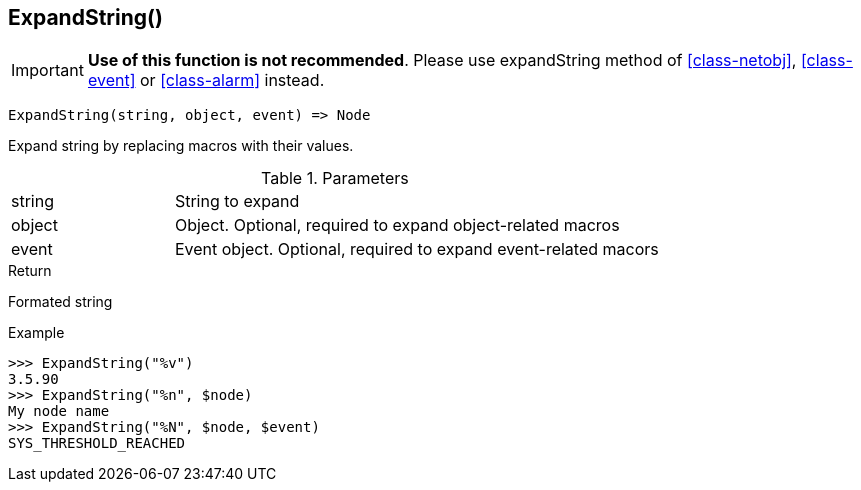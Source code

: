 [.nxsl-function]
[[func-expandstring]]
== ExpandString()

****
[IMPORTANT]
====
*Use of this function is not recommended*. 
Please use expandString method of <<class-netobj>>, <<class-event>> or <<class-alarm>> instead.
====
****

[source,c]
----
ExpandString(string, object, event) => Node
----

Expand string by replacing macros with their values.

.Parameters
[cols="1,3" grid="none", frame="none"]
|===
|string|String to expand
|object|Object. Optional, required to expand object-related macros
|event|Event object. Optional, required to expand event-related macors
|===

.Return

Formated string

.Example
[.source]
....
>>> ExpandString("%v")
3.5.90
>>> ExpandString("%n", $node)
My node name
>>> ExpandString("%N", $node, $event)
SYS_THRESHOLD_REACHED
....
